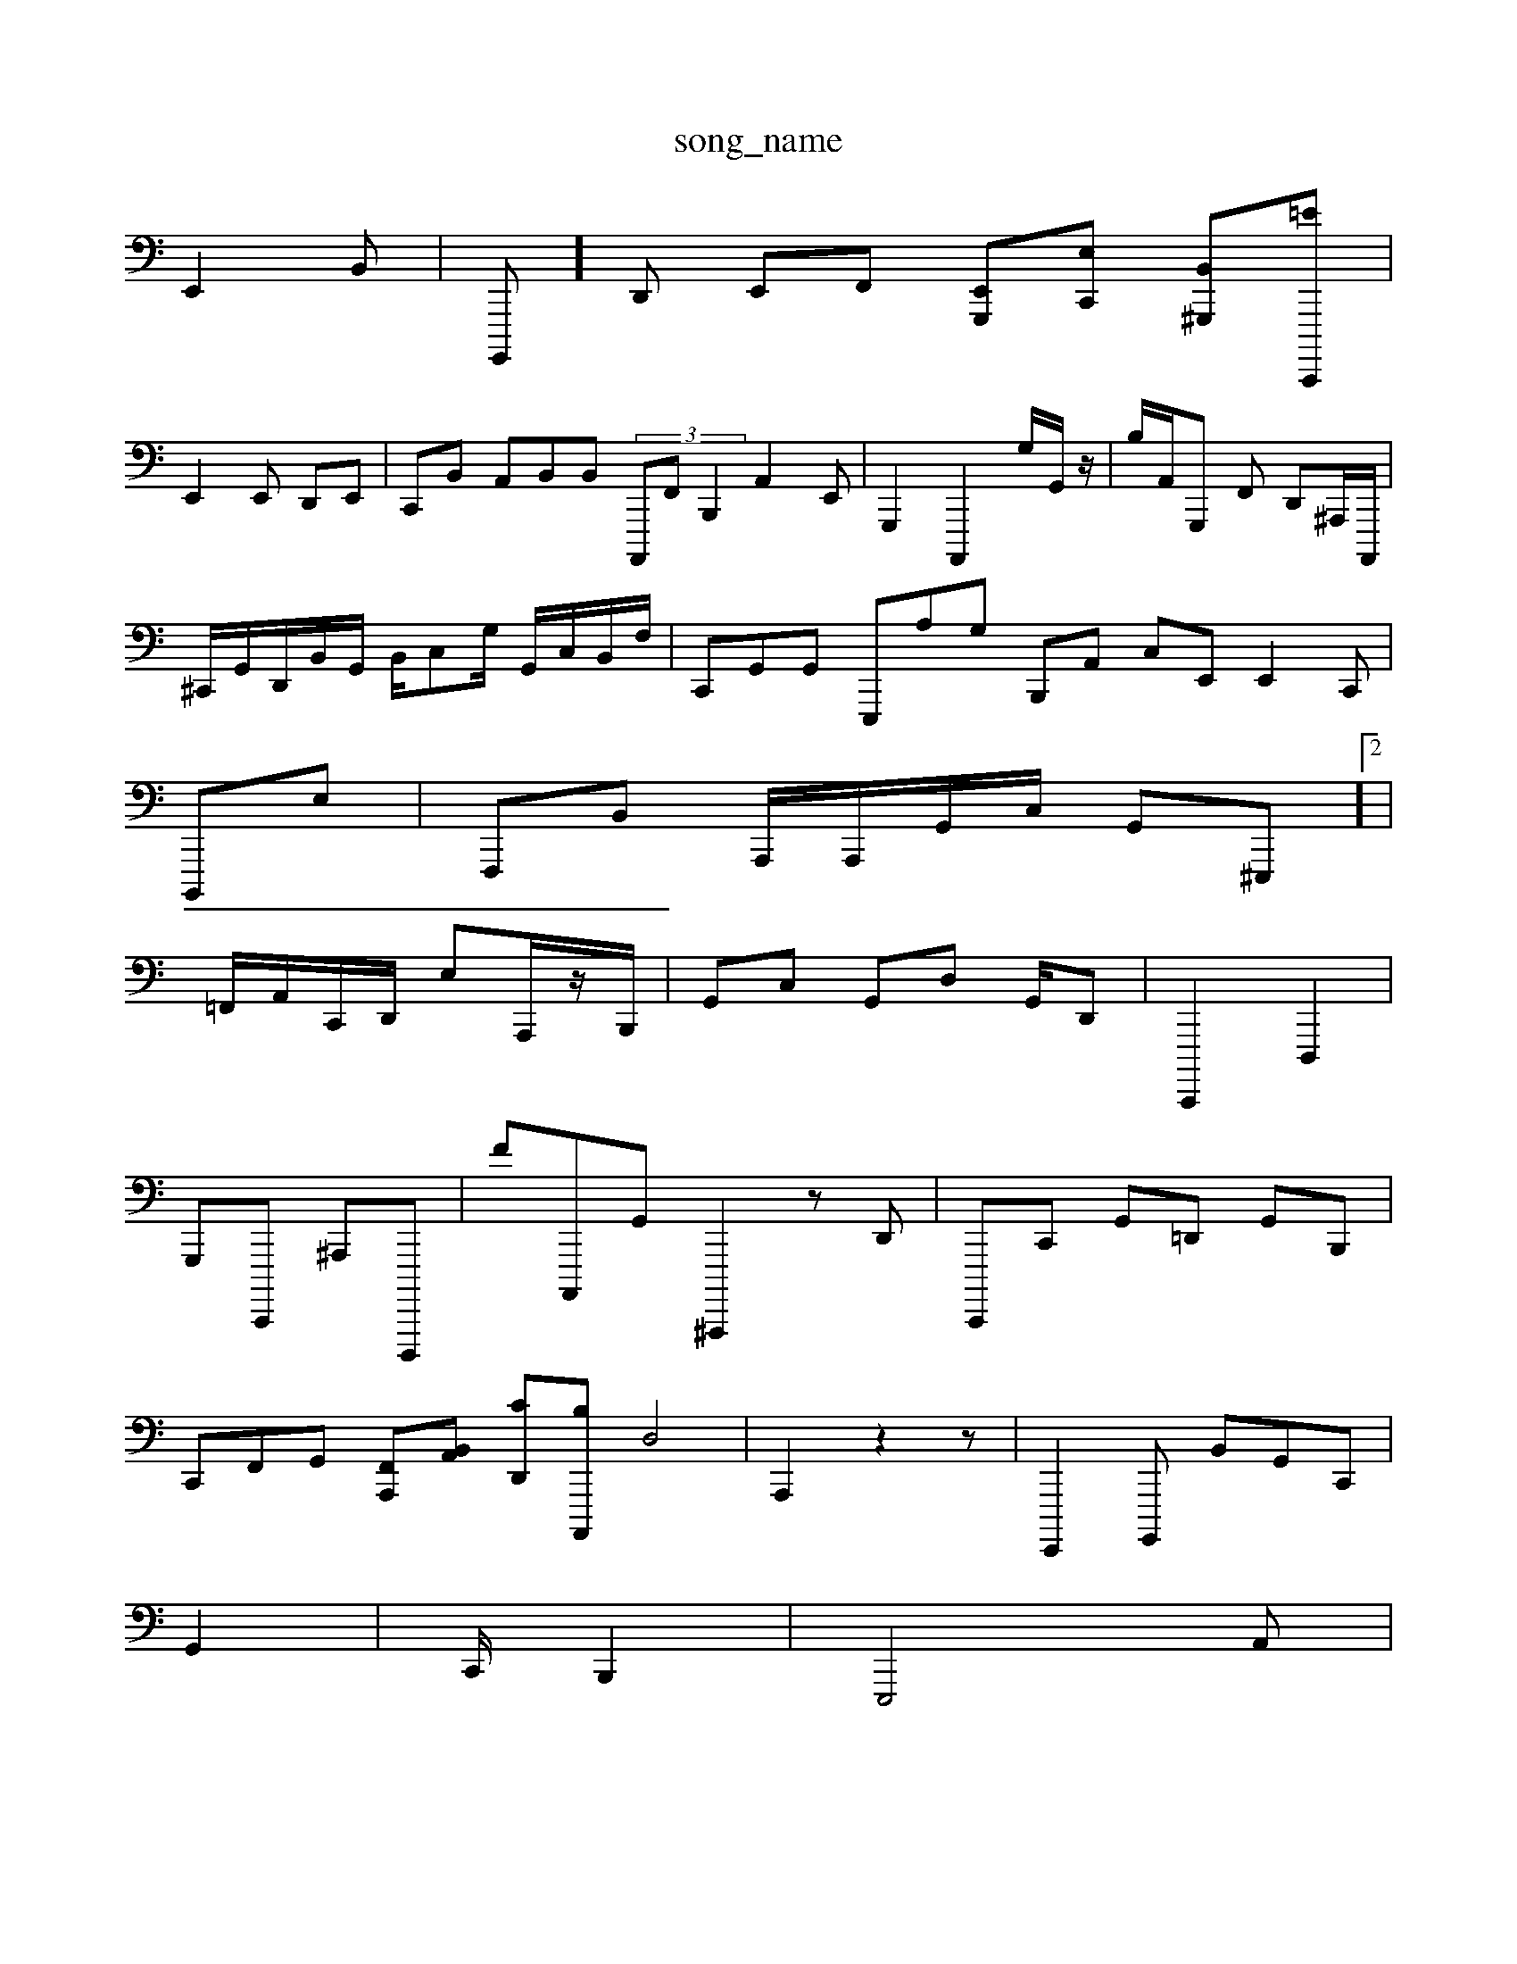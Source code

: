 X: 1
T:song_name
K:C, 2
E,,2B,,| \
G,,,,]D,, E,,F,, [E,,-G,,,][E,C,,] [B,,^G,,,-][=EC,,,,]|
E,,2E,, D,,E,,| \
C,,B,, A,,B,,B,, (3A,,,,F,, B,,,2 A,,2E,,| \G,,,2 A,,,,2 G,/2G,,/2z/2| \
B,/2A,,/2G,,, F,, D,,^A,,,/2A,,,,/2|
^C,,/2G,,/2D,,/2B,,/2G,,/2 B,,/2C,G,/2 G,,/2C,/2B,,/2F,/2| \
C,,G,,G,, E,,,A,G, B,,,A,, C,E,, E,,2C,,|
B,,,,E,| \
F,,,B,, A,,,/2A,,,/2G,,/2C,/2 G,,^E,,,]2|
,,,2=F,,/2A,,/2C,,/2D,,/2 E,A,,,/2z/2B,,,/2| \
G,,C, G,,D, G,,/2D,,| \
C,,,,2 D,,,2| 
G,,,C,,,, ^A,,,D,,,,,| \
FA,,,,G,, ^A,,,,,2 z,2D,,| \
C,,,,-C,, G,,=D,, G,,B,,,|
C,,F,,G,, [F,,A,,,-][A,,-B,,] [CD,,-][B,A,,,,] D,4-| \
A,,,2 z2 z,,,,| \
E,,,,2G,,,, B,,G,,IC,,|
G,,2| \
C,,/2 B,,,2| \
E,,,4 A,,|
D,,4 C,,2B,,,2 ^F,,,,2 C,,2 G,/2z/2A,/2C/2| \
D,2 G,,/2B,3/2 C,2| \
A,,,2D2|
E,2C,/2G,,/2C,,-C,,, A,,,,D,,,,,2|
G,,,2z F,F,,-]/2z/2f/2=A,,/2| \
D,,4| \
z4 [^^D,F,,,]2 [A,GF,,,]2 [G,,-A,,,-]/2[E-E,,-]/2A,,/2-[A,,,-]/2[A,G,,]/2[D,-E,,,-]/2G,,,- [F,,B,,-]2| \
C,F,,2D,,| \
^D,,G,,D, E,,2=D,,| \
C,,2^G,,,|
A,,2 G,,2B,,]| \
G,,,22| \
^G,,,F, G,,C, B,,A,,,|
C,,,,^G,,| \
A,,2-|
C,d/2B,,/2C,/2 G,,/2^C,/2^G,,/2 C,,C,, A,,E,| \
C,4 z6 F,,2 C,2- z| \
E,,4D,, G,,,2D,,<G,,,^A,,,,| \
C,,C,  (3E,,2E,,2B,,, G,,,,,B,,, B,,2A,,6| \
E,,,2 z2
F,2 D,2-| \
[C,E,,]2 A3G,,4| \
B,,,2| \
^G,,,,D,,, E,,,,,,, A,,,C,E,,, =A,,,,,,, z2G,,| \
D,,2 C,,D,| \
^A,,,C,, ^F,,2G,,z z2gG,,/2B,,/2| \
 (3C,^G,,G,,-G,,E,, G,,D,, ^G,,2F,,| \
A,,,24C,2z2z|
z8| \
z2| \
z/2^C,,2 z2| \
G,,,A,,, A,,,2E,,| \
E,, B,,3F,, C,,=A,,C, zD,E,,|
E,^D,B,, F,,_F,,A,, (2A,,,z2| \
G,,,2- F,,,G,,, ^F,,A,,/2D,,/2 z/2G,,,,D,,E,,,G,,| \
E,,^F,,A,, B,,F,, c,,E,| \
A,6^B,,,| \
A,,D,,D,,, D,B,,,2|
A,,,,B,,,2A,,/2E,,|
B,,,2zD,,/2D,,/2 B,G,/2B,/2| \
^C^A,2A,,<B,,,C,,/2A,,/2D,,/2| \
G,,F,,-G,, C,-A,,,]2|
B,,,2F,, G,,zD,,B,,, C,C,,/2G,,/2C,, z3[EA,,F,,,-E,,]| \
[A,,,C,A,E,,]2 [F,E,,,]2
G,,e, D,,,2 ^G,,,,2| \
G,,,2| \
[C,G,,]2C,/2z/2- G,,,2G,,2 D,,,,,,|C,,,,,,,| \
G,,,B,,, EC,A,, G,,,E,,| \
[A,E,,A,,]]2 [EF,,,,,-]4 [A,E,,]2|
D,2-| \
[C,2| \
C,,2-| \
zD,,2 z2| \
F,,,^G,, zf| \
C,D,,| \
G,,/2z/2^G,,/2C/2G,/2 F/2C,2 z2 DE,,A,,| \
cd,B,,D,, G,,,B,, G,,D,, G,,E, B,,D,,| \
D,,A,,D, ^G,,2-D,, F,,C,,2  ((33E,,^G,,, G,,F,,, G,,B,,E, F,,,,,,,,,|
C,,,,,,,,,,| \
G,,,^F,,2 B,,>F,,| \
C,,2 z2 ^F,,2A,, 
G,,A,,A,, A,,,B,,, C,,,,E,,2|
[E,=A,,,-]/2[E,,,-E,,-]/2[A,,G,,,]/2 (3C,,G,,,/2F,,/2| \
D,,/2^F,,/2z/2G,,/2G,,/2 G,,/2D,/2F,,/2-[G,,E,,,]/2A,,| \
A,,,/2D,,/2 E,,m \
G,,2z2 =G,,,C,, C,/2B,,/2C,3/2 (3F,,,42| \
G,,G,,/2B,,/2G,,/2A,,,,/2B,,/2 B,,,,2| \
D,,/2B,,/2D,/2 G,zD,z/2A,,,/2 D,,,-| \
A,-D,,'/2F,,^A,,/2 A,,,2F,,zE,,| \
G,F,, E,4 E,6 D,,2 z2 c,,D,|
\
E,,2 E,,C,4|
B,,2 C22 A,4-z|
z2 z2| \
A,,2 z2| \
z2| \
z,4| \
E,,,,2 G,,32| \
^D,,,2 zC, E,,2 B,,2 A,,2 G,,4 C,,2 zA,,^G,, B,,F,,| \
D,,,2-C,,[^F,,G,,  (3E,,C,,,2B,,,,| \
G,,,,G, F,,,2F,,, B,,,,]2 G2 zc,2 F,,2 G,,2 z2|  \
C,,2| \
C,,F,,, F,,2^C,,/2B,,/2^G,,/2D,,/2| \
C,,/2C,/2-C,,|
[E,^F,,]2 [E,=B,,,]2 E,,2 z2 z,2| \
A,,2 A,,E,,| \
E,,,4|
z2 A,,2| \
D,,2 A,, B,,2 E,,2E,2| \
A,,4-| \
^D,,2-|
D,2 G,,W:
-: \
T:6,|
z|
z| \
z4| \
z4| \
%(D,4 ^F,/2A,, ^C